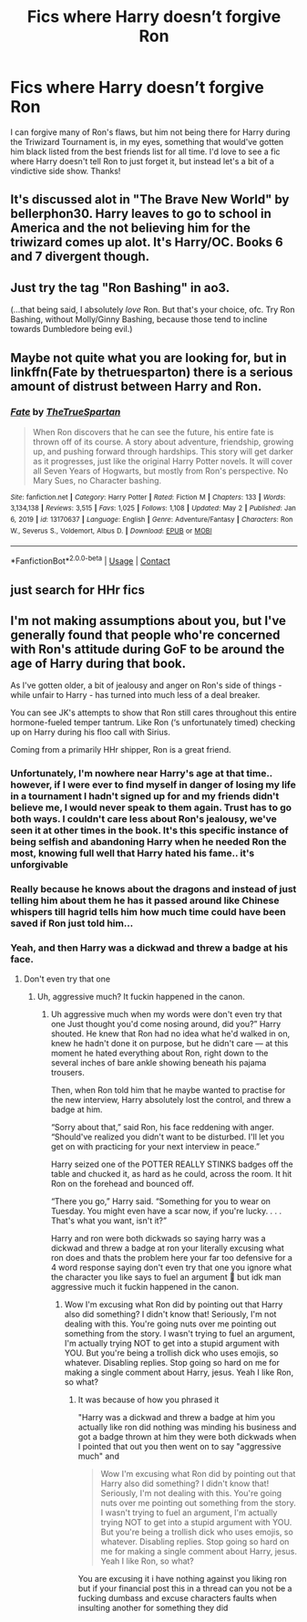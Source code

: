 #+TITLE: Fics where Harry doesn’t forgive Ron

* Fics where Harry doesn’t forgive Ron
:PROPERTIES:
:Author: lulushcaanteater
:Score: 8
:DateUnix: 1620437570.0
:DateShort: 2021-May-08
:FlairText: Request
:END:
I can forgive many of Ron's flaws, but him not being there for Harry during the Triwizard Tournament is, in my eyes, something that would've gotten him black listed from the best friends list for all time. I'd love to see a fic where Harry doesn't tell Ron to just forget it, but instead let's a bit of a vindictive side show. Thanks!


** It's discussed alot in "The Brave New World" by bellerphon30. Harry leaves to go to school in America and the not believing him for the triwizard comes up alot. It's Harry/OC. Books 6 and 7 divergent though.
:PROPERTIES:
:Author: tyler-p-wilson
:Score: 3
:DateUnix: 1620440419.0
:DateShort: 2021-May-08
:END:


** Just try the tag "Ron Bashing" in ao3.

(...that being said, I absolutely /love/ Ron. But that's your choice, ofc. Try Ron Bashing, without Molly/Ginny Bashing, because those tend to incline towards Dumbledore being evil.)
:PROPERTIES:
:Author: reguluslove
:Score: 4
:DateUnix: 1620488868.0
:DateShort: 2021-May-08
:END:


** Maybe not quite what you are looking for, but in linkffn(Fate by thetruesparton) there is a serious amount of distrust between Harry and Ron.
:PROPERTIES:
:Author: HeirGaunt
:Score: 2
:DateUnix: 1620451708.0
:DateShort: 2021-May-08
:END:

*** [[https://www.fanfiction.net/s/13170637/1/][*/Fate/*]] by [[https://www.fanfiction.net/u/11323222/TheTrueSpartan][/TheTrueSpartan/]]

#+begin_quote
  When Ron discovers that he can see the future, his entire fate is thrown off of its course. A story about adventure, friendship, growing up, and pushing forward through hardships. This story will get darker as it progresses, just like the original Harry Potter novels. It will cover all Seven Years of Hogwarts, but mostly from Ron's perspective. No Mary Sues, no Character bashing.
#+end_quote

^{/Site/:} ^{fanfiction.net} ^{*|*} ^{/Category/:} ^{Harry} ^{Potter} ^{*|*} ^{/Rated/:} ^{Fiction} ^{M} ^{*|*} ^{/Chapters/:} ^{133} ^{*|*} ^{/Words/:} ^{3,134,138} ^{*|*} ^{/Reviews/:} ^{3,515} ^{*|*} ^{/Favs/:} ^{1,025} ^{*|*} ^{/Follows/:} ^{1,108} ^{*|*} ^{/Updated/:} ^{May} ^{2} ^{*|*} ^{/Published/:} ^{Jan} ^{6,} ^{2019} ^{*|*} ^{/id/:} ^{13170637} ^{*|*} ^{/Language/:} ^{English} ^{*|*} ^{/Genre/:} ^{Adventure/Fantasy} ^{*|*} ^{/Characters/:} ^{Ron} ^{W.,} ^{Severus} ^{S.,} ^{Voldemort,} ^{Albus} ^{D.} ^{*|*} ^{/Download/:} ^{[[http://www.ff2ebook.com/old/ffn-bot/index.php?id=13170637&source=ff&filetype=epub][EPUB]]} ^{or} ^{[[http://www.ff2ebook.com/old/ffn-bot/index.php?id=13170637&source=ff&filetype=mobi][MOBI]]}

--------------

*FanfictionBot*^{2.0.0-beta} | [[https://github.com/FanfictionBot/reddit-ffn-bot/wiki/Usage][Usage]] | [[https://www.reddit.com/message/compose?to=tusing][Contact]]
:PROPERTIES:
:Author: FanfictionBot
:Score: 2
:DateUnix: 1620451726.0
:DateShort: 2021-May-08
:END:


** just search for HHr fics
:PROPERTIES:
:Author: fighterman13
:Score: 3
:DateUnix: 1620468077.0
:DateShort: 2021-May-08
:END:


** I'm not making assumptions about you, but I've generally found that people who're concerned with Ron's attitude during GoF to be around the age of Harry during that book.

As I've gotten older, a bit of jealousy and anger on Ron's side of things - while unfair to Harry - has turned into much less of a deal breaker.

You can see JK's attempts to show that Ron still cares throughout this entire hormone-fueled temper tantrum. Like Ron (‘s unfortunately timed) checking up on Harry during his floo call with Sirius.

Coming from a primarily HHr shipper, Ron is a great friend.
:PROPERTIES:
:Author: FerusGrim
:Score: 3
:DateUnix: 1620444377.0
:DateShort: 2021-May-08
:END:

*** Unfortunately, I'm nowhere near Harry's age at that time.. however, if I were ever to find myself in danger of losing my life in a tournament I hadn't signed up for and my friends didn't believe me, I would never speak to them again. Trust has to go both ways. I couldn't care less about Ron's jealousy, we've seen it at other times in the book. It's this specific instance of being selfish and abandoning Harry when he needed Ron the most, knowing full well that Harry hated his fame.. it's unforgivable
:PROPERTIES:
:Author: lulushcaanteater
:Score: 12
:DateUnix: 1620448909.0
:DateShort: 2021-May-08
:END:


*** Really because he knows about the dragons and instead of just telling him about them he has it passed around like Chinese whispers till hagrid tells him how much time could have been saved if Ron just told him...
:PROPERTIES:
:Author: XxXabbybXxX
:Score: 2
:DateUnix: 1620509730.0
:DateShort: 2021-May-09
:END:


*** Yeah, and then Harry was a dickwad and threw a badge at his face.
:PROPERTIES:
:Author: Vessynessy
:Score: -13
:DateUnix: 1620448882.0
:DateShort: 2021-May-08
:END:

**** Don't even try that one
:PROPERTIES:
:Author: Comprehensive-Log890
:Score: 5
:DateUnix: 1620457699.0
:DateShort: 2021-May-08
:END:

***** Uh, aggressive much? It fuckin happened in the canon.
:PROPERTIES:
:Author: Vessynessy
:Score: -8
:DateUnix: 1620458262.0
:DateShort: 2021-May-08
:END:

****** Uh aggressive much when my words were don't even try that one Just thought you'd come nosing around, did you?” Harry shouted. He knew that Ron had no idea what he'd walked in on, knew he hadn't done it on purpose, but he didn't care --- at this moment he hated everything about Ron, right down to the several inches of bare ankle showing beneath his pajama trousers.

Then, when Ron told him that he maybe wanted to practise for the new interview, Harry absolutely lost the control, and threw a badge at him.

“Sorry about that,” said Ron, his face reddening with anger. “Should've realized you didn't want to be disturbed. I'll let you get on with practicing for your next interview in peace.”

Harry seized one of the POTTER REALLY STINKS badges off the table and chucked it, as hard as he could, across the room. It hit Ron on the forehead and bounced off.

“There you go,” Harry said. “Something for you to wear on Tuesday. You might even have a scar now, if you're lucky. . . . That's what you want, isn't it?”

Harry and ron were both dickwads so saying harry was a dickwad and threw a badge at ron your literally excusing what ron does and thats the problem here your far too defensive for a 4 word response saying don't even try that one you ignore what the character you like says to fuel an argument 🤔 but idk man aggressive much it fuckin happened in the canon.
:PROPERTIES:
:Author: Comprehensive-Log890
:Score: 2
:DateUnix: 1620458566.0
:DateShort: 2021-May-08
:END:

******* Wow I'm excusing what Ron did by pointing out that Harry also did something? I didn't know that! Seriously, I'm not dealing with this. You're going nuts over me pointing out something from the story. I wasn't trying to fuel an argument, I'm actually trying NOT to get into a stupid argument with YOU. But you're being a trollish dick who uses emojis, so whatever. Disabling replies. Stop going so hard on me for making a single comment about Harry, jesus. Yeah I like Ron, so what?
:PROPERTIES:
:Author: Vessynessy
:Score: -2
:DateUnix: 1620490875.0
:DateShort: 2021-May-08
:END:

******** It was because of how you phrased it

"Harry was a dickwad and threw a badge at him you actually like ron did nothing was minding his business and got a badge thrown at him they were both dickwads when I pointed that out you then went on to say "aggressive much" and

#+begin_quote
  Wow I'm excusing what Ron did by pointing out that Harry also did something? I didn't know that! Seriously, I'm not dealing with this. You're going nuts over me pointing out something from the story. I wasn't trying to fuel an argument, I'm actually trying NOT to get into a stupid argument with YOU. But you're being a trollish dick who uses emojis, so whatever. Disabling replies. Stop going so hard on me for making a single comment about Harry, jesus. Yeah I like Ron, so what?
#+end_quote

You are excusing it i have nothing against you liking ron but if your financial post this in a thread can you not be a fucking dumbass and excuse characters faults when insulting another for something they did
:PROPERTIES:
:Author: Comprehensive-Log890
:Score: -1
:DateUnix: 1620494449.0
:DateShort: 2021-May-08
:END:
